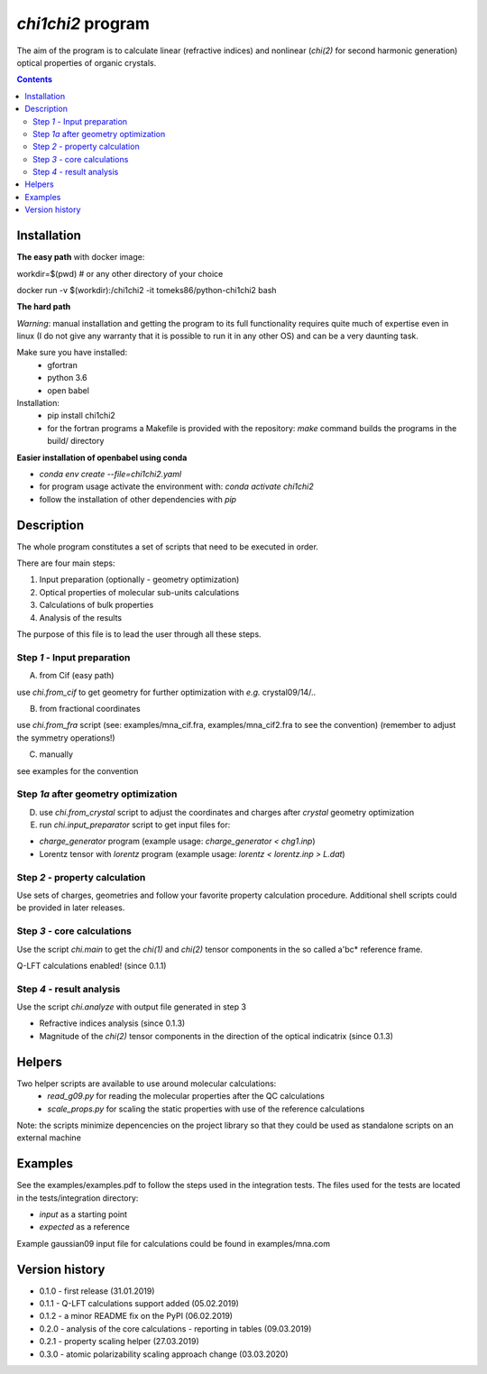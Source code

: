 `chi1chi2` program
======================

The aim of the program is to calculate linear (refractive indices) and nonlinear (*chi(2)*
for second harmonic generation) optical properties of organic crystals.


.. contents::

Installation
------------

**The easy path** with docker image:

workdir=$(pwd) # or any other directory of your choice

docker run -v $(workdir):/chi1chi2 -it tomeks86/python-chi1chi2 bash

**The hard path**

*Warning*: manual installation and getting the program to its full functionality
requires quite much of expertise even in linux (I do not give any warranty that it is
possible to run it in any other OS) and can be a very daunting task.

Make sure you have installed:
 - gfortran
 - python 3.6
 - open babel

Installation:
 - pip install chi1chi2
 - for the fortran programs a Makefile is provided with the repository:
   *make* command builds the programs in the build/ directory

**Easier installation of openbabel using conda**

- *conda env create --file=chi1chi2.yaml*
- for program usage activate the environment with: *conda activate chi1chi2*
- follow the installation of other dependencies with *pip*

Description
-----------

The whole program constitutes a set of scripts that need to be executed in order.

There are four main steps:

1. Input preparation (optionally - geometry optimization)
2. Optical properties of molecular sub-units calculations
3. Calculations of bulk properties
4. Analysis of the results

The purpose of this file is to lead the user through all these steps.


Step *1* - Input preparation
____________________________

A) from Cif (easy path)

use *chi.from_cif* to get geometry for further optimization with *e.g.* crystal09/14/..

B) from fractional coordinates

use *chi.from_fra* script (see: examples/mna_cif.fra, examples/mna_cif2.fra to see the convention)
(remember to adjust the symmetry operations!)

C) manually

see examples for the convention


Step *1a* after geometry optimization
_____________________________________

D) use *chi.from_crystal* script to adjust the coordinates and charges after *crystal* geometry optimization

E) run *chi.input_preparator* script to get input files for:

- *charge_generator* program (example usage: *charge_generator < chg1.inp*)
- Lorentz tensor with *lorentz* program (example usage: *lorentz < lorentz.inp > L.dat*)


Step *2* - property calculation
_______________________________

Use sets of charges, geometries and follow your favorite property calculation procedure.
Additional shell scripts could be provided in later releases.

Step *3* - core calculations
____________________________

Use the script *chi.main* to get the `chi(1)` and `chi(2)` tensor components in the so called a'bc* reference frame.

Q-LFT calculations enabled! (since 0.1.1)

Step *4* - result analysis
__________________________

Use the script *chi.analyze* with output file generated in step 3

- Refractive indices analysis (since 0.1.3)
- Magnitude of the `chi(2)` tensor components in the direction of the optical indicatrix (since 0.1.3)


Helpers
-------

Two helper scripts are available to use around molecular calculations:
 - *read_g09.py* for reading the molecular properties after the QC calculations
 - *scale_props.py* for scaling the static properties with use of the reference calculations

Note: the scripts minimize depencencies on the project library so that they could
be used as standalone scripts on an external machine

Examples
--------

See the examples/examples.pdf to follow the steps used in the integration tests.
The files used for the tests are located in the tests/integration directory:

- *input* as a starting point
- *expected* as a reference

Example gaussian09 input file for calculations could be found in examples/mna.com

Version history
---------------

- 0.1.0 - first release (31.01.2019)
- 0.1.1 - Q-LFT calculations support added (05.02.2019)
- 0.1.2 - a minor README fix on the PyPI (06.02.2019)
- 0.2.0 - analysis of the core calculations - reporting in tables (09.03.2019)
- 0.2.1 - property scaling helper (27.03.2019)
- 0.3.0 - atomic polarizability scaling approach change (03.03.2020)
